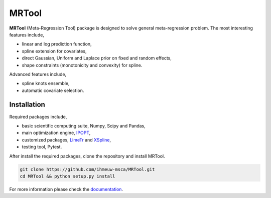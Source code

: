 ======
MRTool
======

.. image:: https://img.shields.io/badge/License-BSD%202--Clause-orange.svg
    :target: https://opensource.org/licenses/BSD-2-Clause
    :alt: BSD Licenses

.. image:: https://readthedocs.org/projects/mrtool/badge/?version=latest
    :target: https://mrtool.readthedocs.io/en/latest/
    :alt: ReadTheDocs

.. image:: https://github.com/ramittal/MRTool/workflows/build/badge.svg?branch=master
    :target: https://github.com/ramittal/MRTool/actions?query=workflow%3Abuild
    :alt: Build

.. image:: https://badge.fury.io/py/MRTool.svg
    :target: https://badge.fury.io/py/mrtool
    :alt: PyPI

.. image:: https://coveralls.io/repos/github/ramittal/MRTool/badge.svg?branch=master
    :target: https://coveralls.io/github/ramittal/MRTool?branch=master
    :alt: Coveralls

.. image:: https://www.codefactor.io/repository/github/ramittal/mrtool/badge/master
    :target: https://www.codefactor.io/repository/github/ramittal/mrtool/overview/master
    :alt: CodeFactor

**MRTool** (Meta-Regression Tool) package is designed to solve general meta-regression problem.
The most interesting features include,

* linear and log prediction function,
* spline extension for covariates,
* direct Gaussian, Uniform and Laplace prior on fixed and random effects,
* shape constraints (monotonicity and convexity) for spline.

Advanced features include,

* spline knots ensemble,
* automatic covariate selection.


Installation
------------

Required packages include,

* basic scientific computing suite, Numpy, Scipy and Pandas,
* main optimization engine, `IPOPT <https://github.com/matthias-k/cyipopt>`_,
* customized packages, `LimeTr <https://github.com/zhengp0/limetr>`_ and
  `XSpline <https://github.com/zhengp0/xspline>`_,
* testing tool, Pytest.

After install the required packages, clone the repository and install MRTool.

.. code-block:: shell

   git clone https://github.com/ihmeuw-msca/MRTool.git
   cd MRTool && python setup.py install


For more information please check the `documentation <https://mrtool.readthedocs.io/en/latest>`_.

